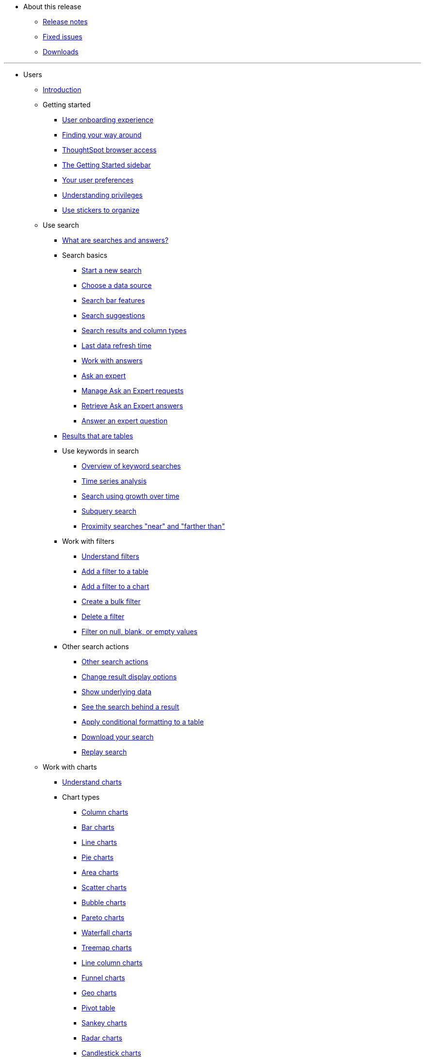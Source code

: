 * About this release
** xref:notes.adoc[Release notes]
** xref:fixed.adoc[Fixed issues]
** xref:downloads.adoc[Downloads]

---
* Users
** xref:introduction.adoc[Introduction]
** Getting started
*** xref:user-onboarding-experience.adoc[User onboarding experience]
*** xref:about-navigating-thoughtspot.adoc[Finding your way around]
*** xref:accessing.adoc[ThoughtSpot browser access]
*** xref:getting-started.adoc[The Getting Started sidebar]
*** xref:about-user.adoc[Your user preferences]
*** xref:about-privileges-end-user.adoc[Understanding privileges]
*** xref:stickers.adoc[Use stickers to organize]
** Use search
*** xref:about-starting-a-new-search.adoc[What are searches and answers?]
*** Search basics
**** xref:start-a-new-search.adoc[Start a new search]
**** xref:about-choosing-sources.adoc[Choose a data source]
**** xref:about-the-search-bar.adoc[Search bar features]
**** xref:recent-searches.adoc[Search suggestions]
**** xref:about-attributes-and-measures.adoc[Search results and column types]
**** xref:data-refresh-time.adoc[Last data refresh time]
**** xref:work-with-answers.adoc[Work with answers]
**** xref:ask-an-expert.adoc[Ask an expert]
**** xref:monitor-expert.adoc[Manage Ask an Expert requests]
**** xref:retrieve-expert-answer.adoc[Retrieve Ask an Expert answers]
**** xref:answer-expert-question.adoc[Answer an expert question]
*** xref:about-tables.adoc[Results that are tables]
*** Use keywords in search
**** xref:about-keyword-searches.adoc[Overview of keyword searches]
**** xref:period-searches.adoc[Time series analysis]
**** xref:search-using-growth-over-time.adoc[Search using growth over time]
**** xref:in-keyword-searches.adoc[Subquery search]
**** xref:proximity-search.adoc[Proximity searches "near" and "farther than"]
*** Work with filters
**** xref:about-filters.adoc[Understand filters]
**** xref:filter-from-column-headers.adoc[Add a filter to a table]
**** xref:filter-from-chart-axes.adoc[Add a filter to a chart]
**** xref:create-bulk-filter.adoc[Create a bulk filter]
**** xref:delete-a-filter.adoc[Delete a filter]
**** xref:about-filters-for-null.adoc[Filter on null, blank, or empty values]
*** Other search actions
**** xref:search-actions.adoc[Other search actions]
**** xref:change-the-view.adoc[Change result display options]
**** xref:show-underlying-data.adoc[Show underlying data]
**** xref:drill-down.adoc[See the search behind a result]
**** xref:apply-conditional-formatting.adoc[Apply conditional formatting to a table]
**** xref:download-your-search.adoc[Download your search]
**** xref:replay-search.adoc[Replay search]
** Work with charts
*** xref:about-charts.adoc[Understand charts]
*** Chart types
**** xref:about-column-charts.adoc[Column charts]
**** xref:about-bar-charts.adoc[Bar charts]
**** xref:about-line-charts.adoc[Line charts]
**** xref:pie-charts.adoc[Pie charts]
**** xref:area-charts.adoc[Area charts]
**** xref:about-scatter-charts.adoc[Scatter charts]
**** xref:about-bubble-charts.adoc[Bubble charts]
**** xref:about-pareto-charts.adoc[Pareto charts]
**** xref:about-waterfall-charts.adoc[Waterfall charts]
**** xref:about-treemap-charts.adoc[Treemap charts]
**** xref:line-column-charts.adoc[Line column charts]
**** xref:about-funnel-charts.adoc[Funnel charts]
**** xref:about-geo-charts.adoc[Geo charts]
**** xref:about-pivoting-a-table.adoc[Pivot table]
**** xref:about-sankey-charts.adoc[Sankey charts]
**** xref:about-radar-charts.adoc[Radar charts]
**** xref:candlestick-charts.adoc[Candlestick charts]
*** Changing charts
**** xref:change-the-chart.adoc[Changing charts]
**** xref:chart-axes-options.adoc[Change axes options]
**** xref:drag-and-drop.adoc[Configure the columns]
**** xref:column-renaming.adoc[Rename columns and axes]
**** xref:reorder-values-on-the-x-axis.adoc[Reorder the labels]
**** xref:set-the-y-axis-scale.adoc[Set the y-axis range]
**** xref:hide-and-show-values.adoc[Hide and show values]
**** xref:change-chart-colors.adoc[Change chart colors]
**** xref:show-data-labels.adoc[Show data labels]
**** xref:show-data-markers.adoc[Show data markers]
**** xref:regression-line.adoc[Add regression lines]
**** xref:gridlines.adoc[Display gridlines]
**** xref:lock-chart-type.adoc[Disable automatic selection of chart type]
**** xref:zoom-into-a-chart.adoc[Zoom into a chart]
** Work with formulas
*** xref:add-formula-to-search.adoc[Understand formulas]
*** xref:how-to-add-formula.adoc[Add a formula to search]
*** xref:edit-formula-in-answer.adoc[View or edit a formula in a search]
*** Aggregate formulas
**** xref:aggregation-formulas.adoc[Overview of aggregate formulas]
**** xref:about-cumulative-formulas.adoc[Cumulative functions]
**** xref:about-moving-formulas.adoc[Moving functions]
**** xref:aggregation-flexible.adoc[Flexible aggregation functions (group aggregate and filters)]
**** xref:about-pinned-measures.adoc[Grouping functions]
**** xref:filtered-agg-forms.adoc[Filtered aggregation functions]
*** xref:conversion-formulas.adoc[Conversion functions]
*** xref:date-formulas.adoc[Date functions]
*** xref:percent-calculations.adoc[Percent (simple number) calculations]
*** xref:conditional-sum.adoc[Formula operators]
*** xref:about-nested-formulas.adoc[Nested formulas]
*** xref:about-formula-support-for-chasm-trap-schemas.adoc[Formulas for chasm traps]
** Use pinboards
*** xref:about-pinboards.adoc[Basic pinboard usage]
*** xref:follow-pinboard.adoc[Follow a pinboard]
*** xref:edit-the-layout-of-a-pinboard.adoc[Edit a pinboard]
*** xref:pinboard-filters.adoc[Pinboard filters]
*** xref:answer-explorer.adoc[Answer Explorer]
*** xref:schedule-a-pinboard-job.adoc[Schedule a pinboard job]
*** xref:about-showing-underlying-data-from-within-a-pinboard.adoc[Search actions within a pinboard]
*** xref:copy-a-pinboard.adoc[Copy a pinboard]
*** xref:copy-link-for-a-pinboard.adoc[Copy a pinboard or visualization link]
*** xref:reset-a-visualization.adoc[Reset a pinboard or visualization]
*** xref:start-a-slideshow.adoc[Present a pinboard as a slideshow]
*** xref:download-pinboard-pdf.adoc[Download as PDF]
** Use custom R scripts
*** xref:about-r-in-thoughtspot.adoc[About R in ThoughtSpot]
*** xref:create-r-scripts.adoc[Create and share R scripts]
*** xref:run-prebuilt-r-scripts.adoc[Run prebuilt R scripts on answers]
*** xref:save-and-share-r-answers.adoc[Save and share R visualizations]
** SpotIQ
*** xref:whatisspotiq.adoc[What is SpotIQ]
*** xref:special-topics.adoc[Best SpotIQ practices]
*** xref:monitor-headlines.adoc[Monitor headlines]
*** xref:comparative-analysis.adoc[Comparative analysis]
*** xref:customization.adoc[Custom SpotIQ analysis]
*** xref:adv-customize-withr.adoc[Advanced R customizations]
*** xref:insight-feedback.adoc[Insight feedback]
*** xref:spotiq-preferences.adoc[SpotIQ preferences]
** Work with data
*** xref:data-intro-end-user.adoc[Understand data sources]
*** xref:generate-flat-file.adoc[Create and load CSV files]
*** xref:append-data-from-a-web-browser.adoc[Append data through the UI]
*** xref:view-your-data-profile.adoc[View a data profile]
*** xref:locale.adoc[Set your ThoughtSpot locale]
*** Share your work
**** xref:sharing-for-end-users.adoc[About sharing]
**** xref:share-pinboards.adoc[Share a pinboard]
**** xref:share-answers.adoc[Share answers]
**** xref:share-user-imported-data.adoc[Share uploaded data]
**** xref:request-access.adoc[Request object access]
**** xref:unshare.adoc[Revoke access (unshare)]
** Use SearchIQ
*** xref:about-searchiq.adoc[About SearchIQ]
*** xref:use-searchiq.adoc[Use SearchIQ for natural searches]
*** xref:teach-searchiq.adoc[Teach SearchIQ your language]
** xref:what-you-can-find-in-the-help-center.adoc[More help and support]

---
* Administration
** xref:intro.adoc[Introduction to administration]
** xref:logins.adoc[Sign-in credentials for administration]
** Understand the architecture
*** xref:components.adoc[Architectural components]
*** xref:data-caching.adoc[Data caching]
*** xref:authentication.adoc[Authentication frameworks]
*** xref:security.adoc[Data and object security]
*** xref:performance.adoc[Performance considerations]
** Installation and setup
*** xref:setup-intro.adoc[About installation and upgrades]
*** xref:set-your-thoughtspot-locale.adoc[Set your locale]
*** xref:test-network.adoc[Test connectivity between nodes]
*** xref:set-up-relay-host.adoc[Set the relay host for SMTP]
*** xref:set-custom-calendar.adoc[Set up custom calendars]
*** xref:internal-auth.adoc[Configure internal authentication]
*** xref:SSL-config.adoc[Configure SSL]
*** xref:configure-SAML-with-tscli.adoc[Configure SAML]
*** xref:active-directory-based-access.adoc[Enable SSH through Active Directory]
*** Integrate LDAP
**** xref:about-LDAP.adoc[About LDAP integration]
**** xref:ldap-config-ad.adoc[Configure authentication through Active Directory]
**** xref:add-SSL-for-LDAP.adoc[Add the SSL certificate for LDAP]
**** xref:test-ldap.adoc[Test the LDAP configuration]
**** xref:sync-users-and-groups-from-ldap.adoc[Sync users and groups from LDAP]
*** xref:nas-mount.adoc[Configure NAS file system]
*** xref:set-up-monitoring.adoc[Set up monitoring]
*** xref:work-with-ts-support.adoc[Configure support services]
*** xref:firewall-ports.adoc[Network policies]
*** xref:about-load-balancer-configuration.adoc[Configure load balancing and proxies]
*** xref:customize-help.adoc[Customize ThoughtSpot help]
*** xref:customize-style.adoc[Customize look and feel]
** Load and manage data
*** xref:loading-intro.adoc[Introduction to data management]
*** xref:about-case-configuration.adoc[Configure casing]
*** xref:load-from-web-browser.adoc[Load CSV files with the UI]
*** xref:schema-viewer.adoc[How to view a data schema]
*** Plan the schema
**** xref:plan-schema.adoc[About schema planning]
**** xref:datatypes.adoc[Data types]
**** xref:constraints.adoc[Constraints]
**** xref:sharding.adoc[Sharding]
**** xref:chasm-trap.adoc[Chasm traps]
*** Build the schema
**** xref:create-schema.adoc[Schema building overview]
**** xref:prep-schema-for-load.adoc[Connect with TQL and create a schema]
**** xref:create-schema-with-script.adoc[How to write a SQL script]
**** xref:create-schema-example.adoc[Schema creation examples]
**** xref:upload-sql-script.adoc[Upload a SQL script]
*** Change the schema
**** xref:change-schema.adoc[How to change a schema]
**** xref:about-data-type-conversion.adoc[Convert column data type]
*** Load bulk data
**** xref:use-data-importer.adoc[Import CSV files with tsload]
**** xref:load-with-script.adoc[Use a script to load data]
*** Delete a data source
**** xref:delete-data-source-UX.adoc[Delete a data source (table)]
**** xref:check-dependencies-tql.adoc[Delete or change a table in TQL]
** Manage users and groups
*** xref:intro-onboarding.adoc[Onboarding users]
*** xref:about-users-groups.adoc[Understand groups and privileges]
*** xref:add-group.adoc[Create, edit, or delete a group]
*** xref:add-user.adoc[Create, edit, or delete a user]
*** xref:sign-up.adoc[Allow users to sign up]
** Security
*** xref:about-security.adoc[Overview of security features]
*** System security
**** xref:audit-logs.adoc[Tools and processes]
**** xref:about-secure-monitor-sw.adoc[About third-party software]
**** xref:install-secure-monitor-sw.adoc[Installing third-party software]
*** Data security
**** xref:sharing-security-overview.adoc[Data security]
**** xref:share-source-tables.adoc[Share tables and columns]
**** xref:share-worksheets.adoc[Share worksheets]
**** xref:share-views.adoc[Share views]
**** xref:share-pinboards.adoc[Share pinboard]
**** xref:share-answers.adoc[Share answers]
**** xref:unshare.adoc[Revoke access (unshare)]
**** xref:spotiq-admin.adoc[Security for SpotIQ functions]
*** Row level security (RLS)
**** xref:about-row-security.adoc[About row level security (RLS)]
**** xref:row-level-security.adoc[How rule-based RLS works]
**** xref:set-rls.adoc[Set rule-based RLS]
*** xref:security-thoughtspot-lifecycle.adoc[ThoughtSpot Lifecycle]
*** xref:encryption-of-data.adoc[Encryption of data in transit]
** System administration
*** xref:sysadmin-overview.adoc[Overview of system administration]
*** xref:send-logs-to-administrator.adoc[Send logs when reporting problems]
*** xref:configure-record-search.adoc[Set up recording for Replay Search]
*** xref:upgrade-a-cluster.adoc[Upgrade a cluster]
** Backup and restore
*** xref:choose-strategy.adoc[Understand the backup strategies]
*** xref:how-to-create-a-schedule.adoc[Understand backup/snapshot schedules]
*** xref:overview-snapshot.adoc[Work with snapshots]
*** Work with backups
**** xref:backup-modes.adoc[Understand backup modes]
**** xref:take-backup.adoc[Create a manual backup]
**** xref:configure-backup.adoc[Configure periodic backups]
**** xref:restore.adoc[About restore operations]
** Improve search with modeling
*** xref:about-data-modeling-intro.adoc[About data modeling]
*** xref:model-data-in-UI.adoc[Change a table's data model]
*** xref:edit-model-file.adoc[Edit the system-wide data model]
*** Data model settings
**** xref:data-modeling-settings.adoc[Overview of the settings]
**** xref:change-column-basics.adoc[Set column name, description, and type]
**** xref:change-aggreg-additive.adoc[Set additive and aggregate values]
**** xref:change-visibility-synonym.adoc[Hide a column or define a synonym]
**** xref:spotiq-data-model-preferences.adoc[Set columns to exclude from SpotIQ analyses]
**** xref:change-index.adoc[Manage suggestion indexing]
**** xref:model-geo-data.adoc[Add a geographical data setting]
**** xref:set-format-pattern-numbers.adoc[Set number, date, currency formats]
**** xref:attributable-dimension.adoc[Change the attribution dimension setting]
**** xref:add-expert.adoc[Add or manage experts]
*** Link tables using relationships
**** xref:about-relationships.adoc[Link tables using relationships]
**** xref:create-new-relationship.adoc[Create a relationship]
**** xref:delete-relationship.adoc[Delete a relationship]
**** xref:stickers-concept.adoc[Use stickers]
** Simplify search with worksheets
*** xref:about-worksheets.adoc[Create and use worksheets]
*** xref:edit-worksheet.adoc[Edit a worksheet]
*** xref:create-formula.adoc[Create a formula in a worksheet]
*** xref:create-ws-filter.adoc[Create worksheet filters]
*** xref:progressive-joins.adoc[How the worksheet join rule works]
*** xref:change-inclusion-rule.adoc[Change join rule or RLS for a worksheet]
*** xref:add-joins.adoc[Create a join relationship]
*** xref:mod-ws-internal-joins.adoc[Modify joins between worksheet tables]
*** xref:delete-worksheet.adoc[Delete worksheets or tables]
*** xref:worksheet-export.adoc[Migrate or restore worksheets]
*** xref:yaml-worksheet.adoc[Worksheet YAML specification]
** Work with views
*** xref:about-query-on-query.adoc[Understand views]
*** xref:create-aggregated-worksheet.adoc[Save a search as a view]
*** xref:do-query-on-query.adoc[Create a search from a view]
*** xref:more-example-scenarios.adoc[View example scenarios]
*** xref:materialized-views.adoc[About materialized views]
*** xref:materialize-a-view.adoc[Materialize a view]
*** xref:dematerialize-a-view.adoc[Dematerialize a view]
*** xref:refresh-view.adoc[Refresh a view]
*** xref:schedule-materialization.adoc[Schedule view refreshes]
** Set up SearchIQ
*** xref:enable-searchiq.adoc[Enable SearchIQ]
*** xref:searchiq-optimize.adoc[Optimize SearchIQ]
*** SearchIQ Optimization steps
**** xref:searchiq-optimize-columns.adoc[Enabling columns in SearchIQ]
**** xref:searchiq-optimize-experts.adoc[Add experts for SearchIQ]
**** xref:searchiq-optimize-train.adoc[Train SearchIQ]
*** xref:set-entity-category.adoc[Set entity categories for SearchIQ]
*** xref:searchiq-mappings.adoc[Change SearchIQ mappings]
** Managed scheduled jobs
*** xref:about-scheduled-pinboards.adoc[Job management (scheduled pinboards)]
*** xref:scheduled-pinboards-management.adoc[Scheduled pinboards management]
** Monitoring
*** xref:intro-monitoring.adoc[Introduction to monitoring]
*** xref:overview.adoc[Overview board]
*** xref:data.adoc[Data board]
*** xref:cluster-manager.adoc[Cluster manager board]
*** xref:alerts-events.adoc[Alerts and events board]
*** xref:worksheets.adoc[System worksheets]
*** xref:monitor-pinboards.adoc[System pinboards]
** Troubleshooting
*** xref:troubleshooting-intro.adoc[About troubleshooting]
*** xref:get-logs.adoc[Get your configuration and  logs]
*** xref:upload-logs-egnyte.adoc[Upload logs to ThoughtSpot Support]
*** xref:check-connectivity.adoc[Network connectivity issues]
*** xref:set-timezone.adoc[Check the timezone]
*** xref:certificate-warning.adoc[Browser untrusted connection error]
*** xref:char-encoding.adoc[Characters not displaying correctly]
*** xref:clear-browser-cache.adoc[Clear the browser cache]
*** xref:formula-date-problem.adoc[Cannot open a saved answer that contains a formula]
*** xref:data-loading-too-slowly.adoc[Data loading too slowly]
*** xref:search-too-many-blanks.adoc[Search results contain too many blanks]

---
* Mobile
** xref:use-mobile.adoc[Overview]
** xref:deploy-mobile.adoc[Deploy]
** xref:install-mobile.adoc[Install and set up]
** xref:faq-mobile.adoc[FAQ]
** xref:notes-mobile.adoc[Release notes]

---
* Embedding
** xref:intro-embedding.adoc[Introduction to embedding]
** xref:login-console.adoc[Log in to the Linux shell using SSH]
** xref:logins.adoc[Login credentials]
** xref:about-JS-API.adoc[Use the JavaScript API]
** SAML
*** xref:about-SAML-integrations.adoc[About SAML]
*** xref:configure-SAML-with-tscli.adoc[Configure SAML]
*** xref:configure-SAML-siteminder.adoc[Configure CA SiteMinder]
*** xref:integrate-ADFS.adoc[Configure Active Directory Federated Services]
** REST API
*** xref:about-data-api.adoc[About the REST API]
*** xref:calling-rest-api.adoc[Calling the REST API]
*** xref:response-pagination.adoc[REST API pagination]
*** xref:use-data-api-read.adoc[Use the REST API to get data]
*** xref:direct-search-to-embed.adoc[Use the embedded search API]
*** xref:push-data-to-external-app.adoc[Use the data push API]
** Embed ThoughtSpot
*** xref:about-embedding-viz.adoc[Understand embedding]
*** xref:embed-a-viz.adoc[Embed pinboard or visualization]
*** xref:enable-JS-API.adoc[Authentication flow with embed]
*** xref:about-full-embed.adoc[Full application embedding]
*** xref:trusted-authentication.adoc[Configure trusted authentication]
** Runtime filters
*** xref:about-runtime-filters.adoc[About runtime filters]
*** xref:apply-runtime-filter.adoc[Apply a runtime filter]
*** xref:runtime-filter-operators.adoc[Runtime filter operators]
** Style customization
*** xref:perform-style-customization.adoc[Customize the application style]
*** xref:upload-application-logos.adoc[Upload application logos]
*** xref:set-chart-and-table-visualization-fonts.adoc[Set chart and table visualization fonts]
*** xref:choose-background-color.adoc[Choose a background color]
*** xref:select-chart-color-palettes.adoc[Select chart color palettes]
*** xref:change-the-footer-text.adoc[Change the footer text]
** API reference
*** xref:public-api-reference.adoc[Introduction]
*** xref:pinboarddata.adoc[Pinboard data API]
*** xref:metadata-api.adoc[Metadata API]
*** xref:session-api.adoc[Session API]
*** xref:user-api.adoc[User API]
*** xref:group-api.adoc[Group API]
*** xref:materialization-api.adoc[Materialization API]
*** xref:search-data-api.adoc[Search data API]

---
* Deploy
** xref:welcome-intro.adoc[Overview]
** RHEL support
*** xref:rhel.adoc[RHEL overview]
*** xref:rhel-prerequisites.adoc[RHEL prerequisites]
*** xref:rhel-ts-artifacts.adoc[ThoughtSpot deployment artifacts for RHEL]
*** xref:rhel-install-online.adoc[Online RHEL install]
*** xref:rhel-install-offline.adoc[Offline RHEL install]
*** xref:rhel-upgrade.adoc[RHEL upgrade]
*** xref:rhel-add-node.adoc[Add new nodes to clusters in RHEL]
*** xref:rhel-packages.adoc[Packages installed with RHEL]
** Hardware appliance
*** xref:inthebox.adoc[Hardware appliance overview]
*** Deploying on the SMC appliance
**** xref:installing-the-smc.adoc[Deploying on the SMC appliance]
**** xref:prerequisites-smc.adoc[Prerequisites]
**** xref:hardware-requirements-smc.adoc[Hardware requirements]
**** xref:connect-appliance-smc.adoc[Connect the appliance]
**** xref:configure-nodes-smc.adoc[Configure nodes]
**** xref:smc-cluster-install.adoc[Install cluster]
*** Deploying on the Dell appliance
**** xref:installing-dell.adoc[Deploying on the Dell appliance]
**** xref:prerequisites-dell.adoc[Prerequisites]
**** xref:hardware-requirements-dell.adoc[Hardware requirements]
**** xref:connect-appliance-dell.adoc[Connect the appliance]
**** xref:configure-management-dell.adoc[Configure management settings]
**** xref:configure-nodes-dell.adoc[Configure nodes]
**** xref:install-cluster-dell.adoc[Install cluster]
** Cloud
*** xref:cloud.adoc[Cloud overview]
*** AWS
**** xref:configuration-options-aws.adoc[Configuration options]
**** xref:launch-an-instance-aws.adoc[Set up AWS resources for ThoughtSpot]
**** xref:aws-prepare-vms.adoc[Prepare AWS VMs for ThoughtSpot]
**** xref:installing-aws.adoc[Configure ThoughtSpot nodes in AWS]
**** xref:aws-cluster-install.adoc[Install ThoughtSpot clusters in AWS]
**** xref:ha-aws-efs.adoc[Set up high availability]
*** Azure
**** xref:configuration-options-azure.adoc[Configuration options]
**** xref:launch-an-instance-azure.adoc[Set up ThoughtSpot in Azure]
**** xref:installing-azure.adoc[Configure ThoughtSpot nodes in Azure]
**** xref:azure-cluster-install.adoc[Install ThoughtSpot clusters in Azure]
*** GCP
**** xref:configuration-options-gcp.adoc[Configuration options]
**** xref:launch-an-instance-gcp.adoc[Set up ThoughtSpot in GCP]
**** xref:installing-gcp.adoc[Configure ThoughtSpot nodes in GCP]
**** xref:gcp-cluster-install.adoc[Install ThoughtSpot clusters in GCP]
** VMware
*** xref:vmware-intro.adoc[Configuration overview]
*** xref:vmware-setup.adoc[Set up ThoughtSpot in VMware]
*** xref:installing-vmware.adoc[Configure ThoughtSpot nodes in VMware]
*** xref:vmware-cluster-install.adoc[Install ThoughtSpot clusters in VMware]
** xref:firewall-ports.adoc[Network policies]
** xref:contact.adoc[Contact support]

---
* Embrace
** xref:embrace-intro.adoc[Overview]
** Snowflake
*** xref:embrace-snowflake-add.adoc[Add a connection]
*** xref:embrace-snowflake-modify.adoc[Modify a connection]
*** xref:embrace-snowflake-best.adoc[Best practices]
*** xref:embrace-snowflake-reference.adoc[Reference]
*** Snowflake Partner Connect
**** xref:embrace-snowflake-partner.adoc[Overview]
**** xref:embrace-snowflake-tutorial.adoc[ThoughtSpot tutorials for Snowflake Partner Connect]
** Redshift
*** xref:embrace-redshift-add.adoc[Add a connection]
*** xref:embrace-redshift-modify.adoc[Modify a connection]
*** xref:embrace-redshift-best.adoc[Best practices]
*** xref:embrace-redshift-reference.adoc[Reference]
** BigQuery
*** xref:embrace-gbq-add.adoc[Add a connection]
*** xref:embrace-gbq-modify.adoc[Modify a connection]
*** xref:embrace-gbq-reference.adoc[Reference]
** Synapse
*** xref:embrace-synapse-add.adoc[Add a connection]
*** xref:embrace-synapse-modify.adoc[Modify a connection]
*** xref:embrace-synapse-reference.adoc[Reference]

---
* Data integration
** xref:introduction-data-integration.adoc[Introduction to data integration]
** xref:jdbc-odbc-prereqs.adoc[JDBC and ODBC setup prerequisites]
** ODBC driver client
*** xref:about-odbc.adoc[ODBC driver overview]
*** ODBC on Windows
**** xref:install-odbc-windows.adoc[Install the ODBC driver on Windows]
**** xref:multiple-sources-windows.adoc[Configure multiple connections on Windows]
**** xref:windows-deploy-ssl.adoc[Deploy SSL with ODBC on Windows]
**** xref:set-up-the-odbc-driver-using-ssis.adoc[Set up the ODBC driver for SSIS]
*** xref:install-odbc-linux.adoc[Install the ODBC driver on Linux]
*** xref:odbc-best-practices.adoc[Best practices for using ODBC]
** JDBC driver client
*** xref:about-jdbc-driver.adoc[JDBC driver overview]
*** xref:use-jdbc-driver.adoc[Use the JDBC driver]
** xref:set-up-the-jdbc-driver-for-pentaho.adoc[Set up the JDBC driver for Pentaho]
** Troubleshooting
*** xref:troubleshooting-intro-data-int.adoc[Troubleshooting data integrations]
*** xref:enable-ODBC-log.adoc[Enable ODBC logs]
*** xref:jdbc-logging.adoc[Enable JDBC logs]
*** xref:schema-not-found.adoc[Schema not found error with ODBC]
*** xref:how-to-improve-throughput-of-the-load.adoc[How to improve throughput]
*** xref:windows-odbc-tracing.adoc[ODBC tracing on Windows]
** Reference
*** xref:odbc-commands.adoc[Supported SQL commands]
*** xref:simba-settings.adoc[Connection configuration]

---
* Disaster recovery
** xref:about-disaster-recovery.adoc[About disaster recovery]
** xref:disk-failure.adoc[Disk failure]
** xref:node-failure.adoc[Node failure]
** Cluster replacement
*** xref:cluster-replacement.adoc[Overview of cluster replacement]
*** xref:nas-mount.adoc[Mount a NAS file system]
*** xref:set-up-DR-config.adoc[Configure disaster recovery]

---
* Reference
** xref:intro-reference.adoc[About this reference]
** xref:keywords.adoc[Keyword reference]
*** xref:keywords-ja-JP.adoc[日本語: Japanese keyword reference]
*** xref:keywords-zh-CN.adoc[中文 (简体): Chinese keyword reference]
*** xref:keywords-de-DE.adoc[Deutsch: German keyword reference]
*** xref:keywords-es-US.adoc[Español (Latinoamérica): Spanish Latin American keyword reference]
*** xref:keywords-es-ES.adoc[Español (España): Spanish keyword reference]
*** xref:keywords-fr-CA.adoc[Français (Canada): French Canadian keyword reference]
*** xref:keywords-fr-FR.adoc[Français (France): French keyword reference]
*** xref:keywords-pt-BR.adoc[Português (Brasil): Portuguese Brazilian keyword reference]
*** xref:keywords-pt-PT.adoc[Português (Portugal): Portuguese keyword reference]
*** xref:keywords-it-IT.adoc[Italiano: Italian keyword reference]
*** xref:keywords-da-DK.adoc[Dansk: Danish keyword reference]
*** xref:keywords-fi-FI.adoc[Suomi: Finnish keyword reference]
*** xref:keywords-sv-SE.adoc[Svenska: Swedish keyword reference]
*** xref:keywords-nb-NO.adoc[Norsk: Norwegian keyword reference]
*** xref:keywords-nl-NL.adoc[Nederland: Dutch keyword reference]
** xref:sql-cli-commands.adoc[TQL reference]
** xref:data-importer-ref.adoc[tsload flag reference]
** xref:tscli-command-ref.adoc[tscli command reference]
** xref:date-formats-for-loading.adoc[Date and time formats reference]
** xref:rls-rule-builder-reference.adoc[Row level security rules reference]
** xref:formula-reference.adoc[Formula function reference]
** xref:alerts-reference.adoc[Alert codes reference]
** xref:action-codes.adoc[User action code reference]
** xref:stop-words.adoc[Stop word reference]
** xref:geomap-reference.adoc[Geo map reference]
** xref:glossary.adoc[Glossary]
** xref:faq.adoc[Frequently asked questions]
** Deployment reference
*** xref:cable-networking.adoc[Cable reference]
*** xref:firewall-ports.adoc[Network policies]
*** xref:nodesconfig-example.adoc[The nodes.config file]
*** xref:parameters-nodesconfig.adoc[Parameters of nodes.config]
*** xref:cluster-create.adoc[Using the cluster create command]
*** xref:parameters-cluster-create.adoc[Parameters of cluster create]
*** xref:link:{attachmentsdir}/site-survey.pdf[Site survey+++&nbsp;<span class="badge badge-pdf">PDF</span>+++]
** ThoughtSpot in practice
*** xref:intro-practice.adoc[Introduction]
*** xref:reaggregation-scenarios.adoc[Reaggregation in practice]
*** xref:pinboard-gating-condition-example.adoc[Pinboard schedule gating conditions in practice]
